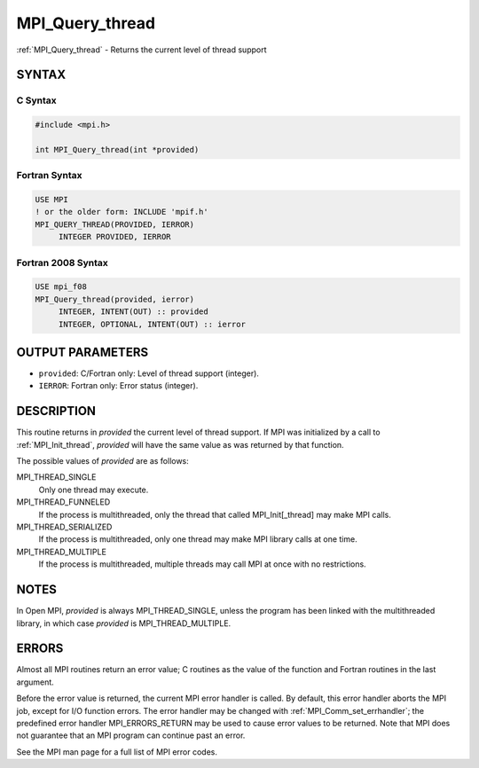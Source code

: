 .. _mpi_query_thread:


MPI_Query_thread
================

.. include_body

:ref:`MPI_Query_thread` - Returns the current level of thread support


SYNTAX
------


C Syntax
^^^^^^^^

.. code-block:: c

   #include <mpi.h>

   int MPI_Query_thread(int *provided)


Fortran Syntax
^^^^^^^^^^^^^^

.. code-block:: fortran

   USE MPI
   ! or the older form: INCLUDE 'mpif.h'
   MPI_QUERY_THREAD(PROVIDED, IERROR)
   	INTEGER	PROVIDED, IERROR


Fortran 2008 Syntax
^^^^^^^^^^^^^^^^^^^

.. code-block:: fortran

   USE mpi_f08
   MPI_Query_thread(provided, ierror)
   	INTEGER, INTENT(OUT) :: provided
   	INTEGER, OPTIONAL, INTENT(OUT) :: ierror


OUTPUT PARAMETERS
-----------------
* ``provided``: C/Fortran only: Level of thread support (integer).
* ``IERROR``: Fortran only: Error status (integer).

DESCRIPTION
-----------

This routine returns in *provided* the current level of thread support.
If MPI was initialized by a call to :ref:`MPI_Init_thread`, *provided* will
have the same value as was returned by that function.

The possible values of *provided* are as follows:

MPI_THREAD_SINGLE
   Only one thread may execute.

MPI_THREAD_FUNNELED
   If the process is multithreaded, only the thread that called
   MPI_Init[_thread] may make MPI calls.

MPI_THREAD_SERIALIZED
   If the process is multithreaded, only one thread may make MPI library
   calls at one time.

MPI_THREAD_MULTIPLE
   If the process is multithreaded, multiple threads may call MPI at
   once with no restrictions.


NOTES
-----

In Open MPI, *provided* is always MPI_THREAD_SINGLE, unless the program
has been linked with the multithreaded library, in which case *provided*
is MPI_THREAD_MULTIPLE.


ERRORS
------

Almost all MPI routines return an error value; C routines as the value
of the function and Fortran routines in the last argument.

Before the error value is returned, the current MPI error handler is
called. By default, this error handler aborts the MPI job, except for
I/O function errors. The error handler may be changed with
:ref:`MPI_Comm_set_errhandler`; the predefined error handler MPI_ERRORS_RETURN
may be used to cause error values to be returned. Note that MPI does not
guarantee that an MPI program can continue past an error.

See the MPI man page for a full list of MPI error codes.


.. seealso::
   :ref:`MPI_Init` :ref:`MPI_Init_thread`
